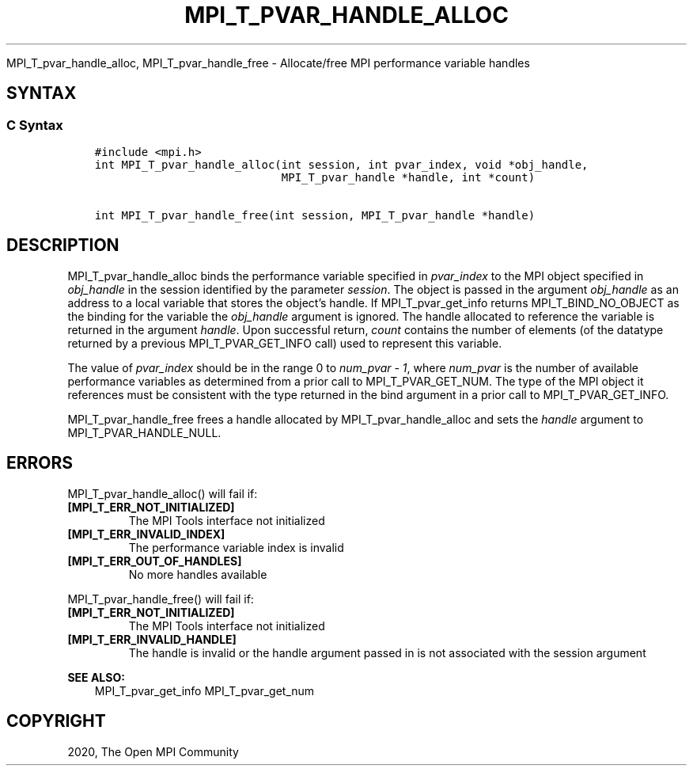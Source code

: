 .\" Man page generated from reStructuredText.
.
.TH "MPI_T_PVAR_HANDLE_ALLOC" "3" "Jan 03, 2022" "" "Open MPI"
.
.nr rst2man-indent-level 0
.
.de1 rstReportMargin
\\$1 \\n[an-margin]
level \\n[rst2man-indent-level]
level margin: \\n[rst2man-indent\\n[rst2man-indent-level]]
-
\\n[rst2man-indent0]
\\n[rst2man-indent1]
\\n[rst2man-indent2]
..
.de1 INDENT
.\" .rstReportMargin pre:
. RS \\$1
. nr rst2man-indent\\n[rst2man-indent-level] \\n[an-margin]
. nr rst2man-indent-level +1
.\" .rstReportMargin post:
..
.de UNINDENT
. RE
.\" indent \\n[an-margin]
.\" old: \\n[rst2man-indent\\n[rst2man-indent-level]]
.nr rst2man-indent-level -1
.\" new: \\n[rst2man-indent\\n[rst2man-indent-level]]
.in \\n[rst2man-indent\\n[rst2man-indent-level]]u
..
.sp
MPI_T_pvar_handle_alloc, MPI_T_pvar_handle_free \- Allocate/free
MPI performance variable handles
.SH SYNTAX
.SS C Syntax
.INDENT 0.0
.INDENT 3.5
.sp
.nf
.ft C
#include <mpi.h>
int MPI_T_pvar_handle_alloc(int session, int pvar_index, void *obj_handle,
                            MPI_T_pvar_handle *handle, int *count)

int MPI_T_pvar_handle_free(int session, MPI_T_pvar_handle *handle)
.ft P
.fi
.UNINDENT
.UNINDENT
.SH DESCRIPTION
.sp
MPI_T_pvar_handle_alloc binds the performance variable specified in
\fIpvar_index\fP to the MPI object specified in \fIobj_handle\fP in the session
identified by the parameter \fIsession\fP\&. The object is passed in the
argument \fIobj_handle\fP as an address to a local variable that stores the
object’s handle. If MPI_T_pvar_get_info returns MPI_T_BIND_NO_OBJECT as
the binding for the variable the \fIobj_handle\fP argument is ignored. The
handle allocated to reference the variable is returned in the argument
\fIhandle\fP\&. Upon successful return, \fIcount\fP contains the number of
elements (of the datatype returned by a previous MPI_T_PVAR_GET_INFO
call) used to represent this variable.
.sp
The value of \fIpvar_index\fP should be in the range 0 to \fInum_pvar \- 1\fP,
where \fInum_pvar\fP is the number of available performance variables as
determined from a prior call to MPI_T_PVAR_GET_NUM\&. The type of the
MPI object it references must be consistent with the type returned in
the bind argument in a prior call to MPI_T_PVAR_GET_INFO\&.
.sp
MPI_T_pvar_handle_free frees a handle allocated by
MPI_T_pvar_handle_alloc and sets the \fIhandle\fP argument to
MPI_T_PVAR_HANDLE_NULL.
.SH ERRORS
.sp
MPI_T_pvar_handle_alloc() will fail if:
.INDENT 0.0
.TP
.B [MPI_T_ERR_NOT_INITIALIZED]
The MPI Tools interface not initialized
.TP
.B [MPI_T_ERR_INVALID_INDEX]
The performance variable index is invalid
.TP
.B [MPI_T_ERR_OUT_OF_HANDLES]
No more handles available
.UNINDENT
.sp
MPI_T_pvar_handle_free() will fail if:
.INDENT 0.0
.TP
.B [MPI_T_ERR_NOT_INITIALIZED]
The MPI Tools interface not initialized
.TP
.B [MPI_T_ERR_INVALID_HANDLE]
The handle is invalid or the handle argument passed in is not
associated with the session argument
.UNINDENT
.sp
\fBSEE ALSO:\fP
.INDENT 0.0
.INDENT 3.5
MPI_T_pvar_get_info    MPI_T_pvar_get_num
.UNINDENT
.UNINDENT
.SH COPYRIGHT
2020, The Open MPI Community
.\" Generated by docutils manpage writer.
.
